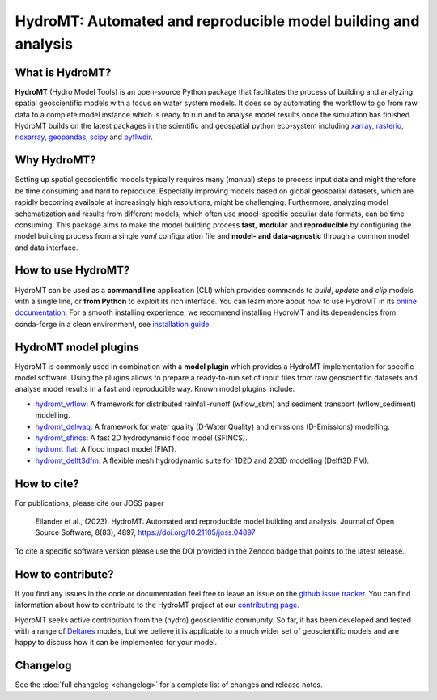 .. _readme:

===============================================================
HydroMT: Automated and reproducible model building and analysis
===============================================================

|pypi| |conda forge| |docs_latest| |docs_stable| |binder| |license| |doi| |joss_paper| |sonarqube_coverage| |sonarqube|


What is HydroMT?
----------------
**HydroMT** (Hydro Model Tools) is an open-source Python package that facilitates the process of
building and analyzing spatial geoscientific models with a focus on water system models.
It does so by automating the workflow to go from raw data to a complete model instance which
is ready to run and to analyse model results once the simulation has finished.
HydroMT builds on the latest packages in the scientific and geospatial python eco-system including
xarray_, rasterio_, rioxarray_, geopandas_, scipy_ and pyflwdir_.


Why HydroMT?
------------
Setting up spatial geoscientific models typically requires many (manual) steps
to process input data and might therefore be time consuming and hard to reproduce.
Especially improving models based on global geospatial datasets, which are
rapidly becoming available at increasingly high resolutions, might be challenging.
Furthermore, analyzing model schematization and results from different models,
which often use model-specific peculiar data formats, can be time consuming.
This package aims to make the model building process **fast**, **modular** and **reproducible**
by configuring the model building process from a single *yaml* configuration file
and **model- and data-agnostic** through a common model and data interface.


How to use HydroMT?
-------------------
HydroMT can be used as a **command line** application (CLI) which provides commands to *build*,
*update* and *clip* models with a single line, or **from Python** to exploit its rich interface.
You can learn more about how to use HydroMT in its `online documentation. <https://deltares.github.io/hydromt/latest/>`_
For a smooth installing experience, we recommend installing HydroMT and its dependencies
from conda-forge in a clean environment, see `installation guide. <https://deltares.github.io/hydromt/latest/getting_started/installation>`_


HydroMT model plugins
---------------------
HydroMT is commonly used in combination with a **model plugin** which
provides a HydroMT implementation for specific model software. Using the plugins allows to prepare a ready-to-run set of input files from raw geoscientific datasets and analyse model results in a fast and reproducible way.
Known model plugins include:

* hydromt_wflow_: A framework for distributed rainfall-runoff (wflow_sbm) and sediment transport (wflow_sediment) modelling.
* hydromt_delwaq_: A framework for water quality (D-Water Quality) and emissions (D-Emissions) modelling.
* hydromt_sfincs_: A fast 2D hydrodynamic flood model (SFINCS).
* hydromt_fiat_: A flood impact model (FIAT).
* hydromt_delft3dfm_: A flexible mesh hydrodynamic suite for 1D2D and 2D3D modelling (Delft3D FM).


How to cite?
------------
For publications, please cite our JOSS paper |joss_paper|

    Eilander et al., (2023). HydroMT: Automated and reproducible model building and analysis. Journal of Open Source Software, 8(83), 4897, https://doi.org/10.21105/joss.04897

To cite a specific software version please use the DOI provided in the Zenodo badge |doi| that points to the latest release.


How to contribute?
-------------------
If you find any issues in the code or documentation feel free to leave an issue on the `github issue tracker. <https://github.com/Deltares/hydromt/issues>`_
You can find information about how to contribute to the HydroMT project at our `contributing page. <https://deltares.github.io/hydromt/latest/dev/contributing>`_

HydroMT seeks active contribution from the (hydro) geoscientific community.
So far, it has been developed and tested with a range of `Deltares <https://www.deltares.nl/en/>`_ models, but
we believe it is applicable to a much wider set of geoscientific models and are
happy to discuss how it can be implemented for your model.

Changelog
---------
See the :doc:`full changelog <changelog>` for a complete list of changes and release notes.


.. _scipy: https://scipy.org/
.. _xarray: https://xarray.pydata.org
.. _geopandas: https://geopandas.org
.. _rioxarray: https://corteva.github.io/rioxarray/stable/
.. _rasterio: https://rasterio.readthedocs.io
.. _pyflwdir: https://deltares.github.io/pyflwdir
.. _hydromt_wflow: https://deltares.github.io/hydromt_wflow
.. _hydromt_sfincs: https://deltares.github.io/hydromt_sfincs
.. _hydromt_delwaq: https://deltares.github.io/hydromt_delwaq
.. _hydromt_fiat: https://deltares.github.io/hydromt_fiat
.. _hydromt_delft3dfm: https://deltares.github.io/hydromt_delft3dfm

.. |pypi| image:: https://img.shields.io/pypi/v/hydromt.svg?style=flat
    :alt: PyPI
    :target: https://pypi.org/project/hydromt/

.. |conda forge| image:: https://anaconda.org/conda-forge/hydromt/badges/version.svg
    :alt: Conda-Forge
    :target: https://anaconda.org/conda-forge/hydromt

.. |sonarqube_coverage| image:: https://sonarcloud.io/api/project_badges/measure?project=Deltares_hydromt&metric=coverage
    :alt: Coverage
    :target: https://sonarcloud.io/summary/new_code?id=Deltares_hydromt

.. |docs_latest| image:: https://img.shields.io/badge/docs-latest-brightgreen.svg
    :alt: Latest developers docs
    :target: https://deltares.github.io/hydromt/latest

.. |docs_stable| image:: https://img.shields.io/badge/docs-stable-brightgreen.svg
    :target: https://deltares.github.io/hydromt/stable
    :alt: Stable docs last release

.. |binder| image:: https://mybinder.org/badge_logo.svg
    :alt: Binder
    :target: https://mybinder.org/v2/gh/Deltares/hydromt/main?urlpath=lab/tree/examples

.. |doi| image:: https://zenodo.org/badge/348020332.svg
    :alt: Zenodo
    :target: https://zenodo.org/badge/latestdoi/348020332

.. |license| image:: https://img.shields.io/github/license/Deltares/hydromt?style=flat
    :alt: License
    :target: https://github.com/Deltares/hydromt/blob/main/LICENSE

.. |joss_paper| image:: https://joss.theoj.org/papers/10.21105/joss.04897/status.svg
   :target: https://doi.org/10.21105/joss.04897

.. |sonarqube| image:: https://sonarcloud.io/api/project_badges/measure?project=Deltares_hydromt&metric=alert_status
    :target: https://sonarcloud.io/summary/new_code?id=Deltares_hydromt
    :alt: SonarQube status
